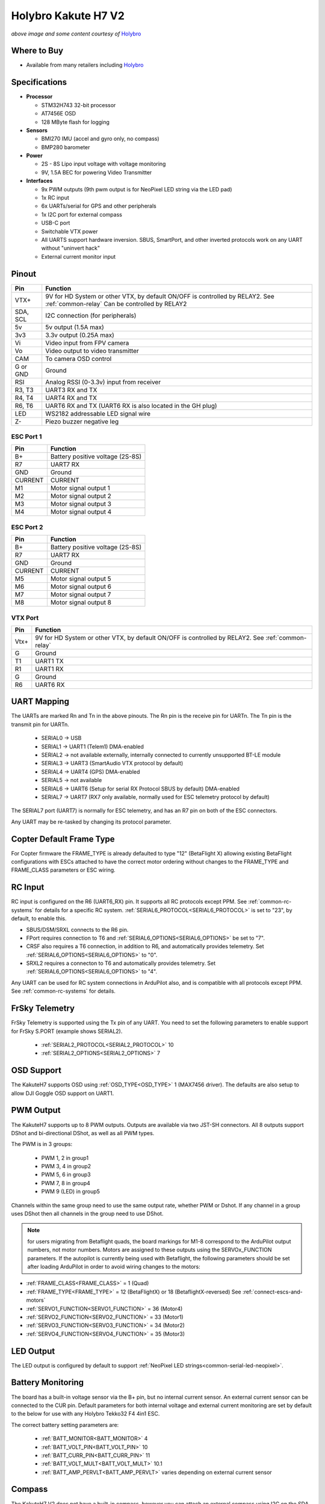 .. _common-holybro-kakuteh7-v2:

====================
Holybro Kakute H7 V2
====================

.. image:: ../../../images/KakuteH7_Top.png
    :target: ../_images/KakuteH7_Top.png
    :width: 50%

.. image:: ../../../images/KakuteH7_Bottom.png
    :target: ../_images/KakuteH7_Bottom.png
    :width: 50%

*above image and some content courtesy of* `Holybro <http://www.holybro.com>`__

Where to Buy
============

- Available from many retailers including `Holybro <https://shop.holybro.com/kakute-h7-v2_p1344.html>`__


Specifications
==============

-  **Processor**

   -  STM32H743 32-bit processor 
   -  AT7456E OSD
   -  128 MByte flash for logging

-  **Sensors**

   -  BMI270 IMU (accel and gyro only, no compass)
   -  BMP280 barometer

-  **Power**

   -  2S  - 8S Lipo input voltage with voltage monitoring
   -  9V, 1.5A BEC for powering Video Transmitter

-  **Interfaces**

   -  9x PWM outputs (9th pwm output is for NeoPixel LED string via the LED pad)
   -  1x RC input
   -  6x UARTs/serial for GPS and other peripherals
   -  1x I2C port for external compass
   -  USB-C port
   -  Switchable VTX power
   -  All UARTS support hardware inversion. SBUS, SmartPort, and other inverted protocols work on any UART without "uninvert hack"
   -  External current monitor input


Pinout
======

.. image:: ../../../images/holybro-kakuteh7V2-pinout.jpg
    :target: ../_images/holybro-kakuteh7V2-pinout.jpg

=============     =================================================
Pin               Function
=============     =================================================
VTX+              9V for HD System or other VTX, by default ON/OFF is
                  controlled by RELAY2. See :ref:`common-relay`
                  Can be controlled by RELAY2
SDA, SCL          I2C connection (for peripherals)
5v                5v output (1.5A max)
3v3               3.3v output (0.25A max)
Vi                Video input from FPV camera
Vo                Video output to video transmitter
CAM               To camera OSD control
G or GND          Ground
RSI               Analog RSSI (0-3.3v) input from receiver
R3, T3            UART3 RX and TX
R4, T4            UART4 RX and TX
R6, T6            UART6 RX and TX (UART6 RX is also located in the
                  GH plug)
LED               WS2182 addressable LED signal wire
Z-                Piezo buzzer negative leg
=============     =================================================

ESC Port 1
----------

=============     =================================================
Pin               Function
=============     =================================================
B+                Battery positive voltage (2S-8S)
R7                UART7 RX
GND               Ground
CURRENT           CURRENT
M1                Motor signal output 1
M2                Motor signal output 2
M3                Motor signal output 3
M4                Motor signal output 4
=============     =================================================

ESC Port 2
----------

=============     =================================================
Pin               Function
=============     =================================================
B+                Battery positive voltage (2S-8S)
R7                UART7 RX
GND               Ground
CURRENT           CURRENT
M5                Motor signal output 5
M6                Motor signal output 6
M7                Motor signal output 7
M8                Motor signal output 8
=============     =================================================

VTX Port
--------
=============     =================================================
Pin               Function
=============     =================================================
Vtx+              9V for HD System or other VTX, by default ON/OFF is
                  controlled by RELAY2. See :ref:`common-relay`
G                 Ground
T1                UART1 TX
R1                UART1 RX
G                 Ground
R6                UART6 RX
=============     =================================================

UART Mapping
============

The UARTs are marked Rn and Tn in the above pinouts. The Rn pin is the
receive pin for UARTn. The Tn pin is the transmit pin for UARTn.

   -  SERIAL0 -> USB
   -  SERIAL1 -> UART1 (Telem1) DMA-enabled
   -  SERIAL2 -> not available externally, internally connected to currently unsupported BT-LE module
   -  SERIAL3 -> UART3 (SmartAudio VTX protocol by default)
   -  SERIAL4 -> UART4 (GPS) DMA-enabled
   -  SERIAL5 -> not available
   -  SERIAL6 -> UART6 (Setup for serial RX Protocol SBUS by default) DMA-enabled
   -  SERIAL7 -> UART7 (RX7 only available, normally used for ESC telemetry protocol by default)

The SERIAL7 port (UART7) is normally for ESC telemetry, and has an R7 pin on
both of the ESC connectors.

Any UART may be re-tasked by changing its protocol parameter.

Copter Default Frame Type
=========================

For Copter firmware the FRAME_TYPE is already defaulted to type "12" (BetaFlight X) allowing existing BetaFlight configurations with ESCs attached to have the correct motor ordering without changes to the FRAME_TYPE and FRAME_CLASS parameters or ESC wiring.

RC Input
========

RC input is configured on the R6 (UART6_RX) pin. It supports all RC protocols except PPM. See :ref:`common-rc-systems` for details for a specific RC system. :ref:`SERIAL6_PROTOCOL<SERIAL6_PROTOCOL>` is set to "23", by default, to enable this.

- SBUS/DSM/SRXL connects to the R6 pin.

- FPort requires connection to T6 and :ref:`SERIAL6_OPTIONS<SERIAL6_OPTIONS>` be set to "7".

- CRSF also requires a T6 connection, in addition to R6, and automatically provides telemetry. Set :ref:`SERIAL6_OPTIONS<SERIAL6_OPTIONS>` to "0".

- SRXL2 requires a connecton to T6 and automatically provides telemetry.  Set :ref:`SERIAL6_OPTIONS<SERIAL6_OPTIONS>` to "4".

Any UART can be used for RC system connections in ArduPilot also, and is compatible with all protocols except PPM. See :ref:`common-rc-systems` for details.

FrSky Telemetry
===============

FrSky Telemetry is supported using the Tx pin of any UART. You need to set the following parameters to enable support for FrSky S.PORT (example shows SERIAL2).

  - :ref:`SERIAL2_PROTOCOL<SERIAL2_PROTOCOL>` 10
  - :ref:`SERIAL2_OPTIONS<SERIAL2_OPTIONS>` 7

OSD Support
===========

The KakuteH7  supports OSD using :ref:`OSD_TYPE<OSD_TYPE>` 1 (MAX7456 driver). The defaults are also setup to allow DJI Goggle OSD support on UART1.

PWM Output
==========

The KakuteH7 supports up to 8 PWM outputs. Outputs are available via two JST-SH connectors. All 8 outputs support DShot and bi-directional DShot, as well as all PWM types.

The PWM is in 3 groups:

 - PWM 1, 2 in group1
 - PWM 3, 4 in group2
 - PWM 5, 6 in group3
 - PWM 7, 8 in group4
 - PWM 9 (LED) in group5

Channels within the same group need to use the same output rate, whether PWM or Dshot. If
any channel in a group uses DShot then all channels in the group need
to use DShot.

.. note:: for users migrating from Betaflight quads, the board markings for M1-8 correspond to the ArduPilot output numbers, not motor numbers. Motors are assigned to these outputs using the SERVOx_FUNCTION parameters. If the autopilot is currently being used with Betaflight, the following parameters should be set after loading ArduPilot in order to avoid wiring changes to the motors:

- :ref:`FRAME_CLASS<FRAME_CLASS>` = 1 (Quad)
- :ref:`FRAME_TYPE<FRAME_TYPE>` = 12 (BetaFlightX) or 18 (BetaflightX-reversed)  See :ref:`connect-escs-and-motors`
- :ref:`SERVO1_FUNCTION<SERVO1_FUNCTION>` = 36 (Motor4)
- :ref:`SERVO2_FUNCTION<SERVO2_FUNCTION>` = 33 (Motor1)
- :ref:`SERVO3_FUNCTION<SERVO3_FUNCTION>` = 34 (Motor2)
- :ref:`SERVO4_FUNCTION<SERVO4_FUNCTION>` = 35 (Motor3)

LED Output
==========

The LED output is configured by default to support :ref:`NeoPixel LED strings<common-serial-led-neopixel>`.

Battery Monitoring
==================

The board has a built-in voltage sensor via the B+ pin, but no internal current sensor. An external current sensor can be connected to the CUR pin. Default parameters for both internal voltage and external current monitoring are set by default to the below for use with any Holybro Tekko32 F4 4in1 ESC.

The correct battery setting parameters are:

 - :ref:`BATT_MONITOR<BATT_MONITOR>` 4
 - :ref:`BATT_VOLT_PIN<BATT_VOLT_PIN>` 10
 - :ref:`BATT_CURR_PIN<BATT_CURR_PIN>` 11
 - :ref:`BATT_VOLT_MULT<BATT_VOLT_MULT>` 10.1
 - :ref:`BATT_AMP_PERVLT<BATT_AMP_PERVLT>` varies depending on external current sensor

Compass
=======

The KakuteH7 V2 does not have a built-in compass, however you can attach an external compass using I2C on the SDA and SCL pads.

Firmware
========

Firmware for this board can be found `here <https://firmware.ardupilot.org>`_ in  sub-folders labeled "KakuteH7v2".

Loading Firmware
================

Initial firmware load can be done with DFU by plugging in USB with the
bootloader button pressed. Then you should load the "with_bl.hex"
firmware, using your favourite DFU loading tool.

Once the initial firmware is loaded you can update the firmware using
any ArduPilot ground station software. Later updates should be done with the
\*.apj firmware files.

[copywiki destination="plane,copter,rover,blimp"]
